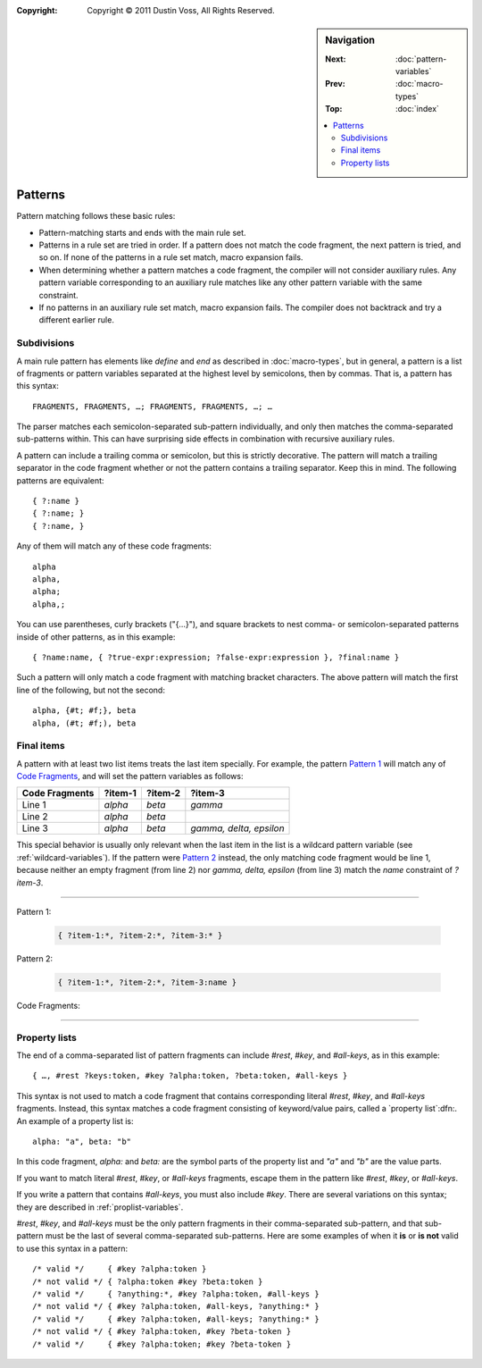 :copyright: Copyright © 2011 Dustin Voss, All Rights Reserved.

.. default-role:: samp
.. highlight:: none
.. sidebar:: Navigation

   :Next:   :doc:`pattern-variables`
   :Prev:   :doc:`macro-types`
   :Top:    :doc:`index`
   
   .. contents::
      :local:


********
Patterns
********

Pattern matching follows these basic rules:

- Pattern-matching starts and ends with the main rule set.
- Patterns in a rule set are tried in order. If a pattern does not match the
  code fragment, the next pattern is tried, and so on. If none of the patterns
  in a rule set match, macro expansion fails.
- When determining whether a pattern matches a code fragment, the compiler will
  not consider auxiliary rules. Any pattern variable corresponding to an
  auxiliary rule matches like any other pattern variable with the same
  constraint.
- If no patterns in an auxiliary rule set match, macro expansion fails. The
  compiler does not backtrack and try a different earlier rule.


Subdivisions
============

A main rule pattern has elements like `define` and `end` as described in
:doc:`macro-types`, but in general, a pattern is a list of fragments or
pattern variables separated at the highest level by semicolons, then by commas.
That is, a pattern has this syntax::

        FRAGMENTS, FRAGMENTS, …; FRAGMENTS, FRAGMENTS, …; …

The parser matches each semicolon-separated sub-pattern individually, and only
then matches the comma-separated sub-patterns within. This can have surprising
side effects in combination with recursive auxiliary rules.

A pattern can include a trailing comma or semicolon, but this is strictly
decorative. The pattern will match a trailing separator in the code fragment
whether or not the pattern contains a trailing separator. Keep this in mind. The
following patterns are equivalent::

        { ?:name }
        { ?:name; }
        { ?:name, }

Any of them will match any of these code fragments::

        alpha
        alpha,
        alpha;
        alpha,;

You can use parentheses, curly brackets ("{…}"), and square brackets to nest
comma- or semicolon-separated patterns inside of other patterns, as in this
example::

        { ?name:name, { ?true-expr:expression; ?false-expr:expression }, ?final:name }

Such a pattern will only match a code fragment with matching bracket characters.
The above pattern will match the first line of the following, but not the
second::

      alpha, {#t; #f;}, beta
      alpha, (#t; #f;), beta


.. _final-items:

Final items
===========

A pattern with at least two list items treats the last item specially. For
example, the pattern `Pattern 1`_ will match any of `Code Fragments`_, and will
set the pattern variables as follows:

==============  =======  =======  =======================
Code Fragments  ?item-1  ?item-2  ?item-3
==============  =======  =======  =======================
Line 1          `alpha`  `beta`   `gamma`
Line 2          `alpha`  `beta`   
Line 3          `alpha`  `beta`   `gamma, delta, epsilon`
==============  =======  =======  =======================

This special behavior is usually only relevant when the last item in the list is
a wildcard pattern variable (see :ref:`wildcard-variables`). If the pattern were
`Pattern 2`_ instead, the only matching code fragment would be line 1, because
neither an empty fragment (from line 2) nor `gamma, delta, epsilon` (from line
3) match the `name` constraint of `?item-3`.

----------

_`Pattern 1`:

   .. code-block:: none

      { ?item-1:*, ?item-2:*, ?item-3:* }

_`Pattern 2`:

   .. code-block:: none

      { ?item-1:*, ?item-2:*, ?item-3:name }

_`Code Fragments`:

   .. code-block:: none
      :linenos:

      alpha, beta, gamma
      alpha, beta
      alpha, beta, gamma, delta, epsilon

----------


Property lists
==============

The end of a comma-separated list of pattern fragments can include `#rest`,
`#key`, and `#all-keys`, as in this example::

        { …, #rest ?keys:token, #key ?alpha:token, ?beta:token, #all-keys }

This syntax is not used to match a code fragment that contains corresponding
literal `#rest`, `#key`, and `#all-keys` fragments. Instead, this syntax
matches a code fragment consisting of keyword/value pairs, called a `property
list`:dfn:. An example of a property list is::

        alpha: "a", beta: "b"

In this code fragment, `alpha:` and `beta:` are the symbol parts of the
property list and `"a"` and `"b"` are the value parts.

If you want to match literal `#rest`, `#key`, or `#all-keys` fragments, escape
them in the pattern like `\#rest`, `\#key`, or `\#all-keys`.

If you write a pattern that contains `#all-keys`, you must also include `#key`.
There are several variations on this syntax; they are described in
:ref:`proplist-variables`.

`#rest`, `#key`, and `#all-keys` must be the only pattern fragments in their
comma-separated sub-pattern, and that sub-pattern must be the last of several
comma-separated sub-patterns. Here are some examples of when it **is** or **is
not** valid to use this syntax in a pattern::

        /* valid */     { #key ?alpha:token }
        /* not valid */ { ?alpha:token #key ?beta:token }
        /* valid */     { ?anything:*, #key ?alpha:token, #all-keys }
        /* not valid */ { #key ?alpha:token, #all-keys, ?anything:* }
        /* valid */     { #key ?alpha:token, #all-keys; ?anything:* }
        /* not valid */ { #key ?alpha:token, #key ?beta-token }
        /* valid */     { #key ?alpha:token; #key ?beta-token }
